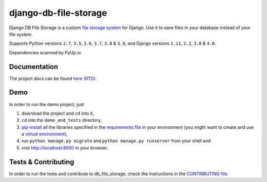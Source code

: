 ========================
django-db-file-storage
========================

.. image:: https://travis-ci.org/victor-o-silva/db_file_storage.svg?branch=master
   :target: https://travis-ci.org/victor-o-silva/db_file_storage
   :alt: Build Status

.. image:: https://coveralls.io/repos/victor-o-silva/db_file_storage/badge.svg?branch=master
   :target: https://coveralls.io/r/victor-o-silva/db_file_storage?branch=master
   :alt: Code Coverage

.. image:: http://readthedocs.org/projects/django-db-file-storage/badge/?version=master
   :target: http://django-db-file-storage.readthedocs.org/en/master/?badge=master
   :alt: Documentation Status

.. image:: https://badge.fury.io/py/django-db-file-storage.svg
   :target: https://badge.fury.io/py/django-db-file-storage

.. image:: https://pyup.io/repos/github/victor-o-silva/db_file_storage/shield.svg
   :target: https://pyup.io/repos/github/victor-o-silva/db_file_storage/
   :alt: Updates

Django DB File Storage is a custom
`file storage system <https://docs.djangoproject.com/en/dev/topics/files/#file-storage>`_
for Django. Use it to save files in your database instead of your file system.

Supports Python versions ``2.7``, ``3.5``, ``3.6``, ``3.7``, ``3.8`` & ``3.9``, and Django versions ``1.11``, ``2.2``, ``3.0`` & ``4.0``.

Dependencies scanned by PyUp.io

Documentation
========================

The project docs can be found `here (RTD) <http://django-db-file-storage.readthedocs.org/en/master/>`_.

Demo
========================

In order to run the demo project, just

#. download the project and ``cd`` into it,
#. ``cd`` into the ``demo_and_tests`` directory,
#. `pip-install <https://pypi.python.org/pypi/pip>`_ all the libraries specified in the `requirements file <https://github.com/victor-o-silva/db_file_storage/blob/master/demo_and_tests/requirements.txt>`_ in your environment (you might want to create and use a `virtual environment <http://docs.python-guide.org/en/latest/dev/virtualenvs/>`_),
#. run ``python manage.py migrate`` and ``python manage.py runserver`` from your shell and
#. visit `http://localhost:8000 <http://localhost:8000>`_ in your browser.

Tests & Contributing
========================

In order to run the tests and contribute to db_file_storage, check the instructions in the `CONTRIBUTING file <https://github.com/victor-o-silva/db_file_storage/blob/master/CONTRIBUTING.rst>`_.
